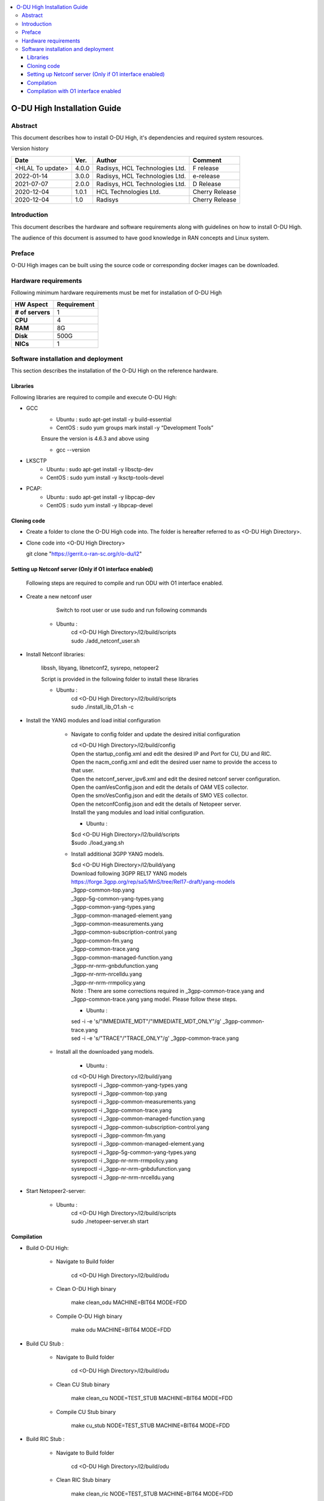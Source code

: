 .. This work is licensed under a Creative Commons Attribution 4.0 International License.
.. http://creativecommons.org/licenses/by/4.0

.. contents::
   :depth: 3
   :local:

O-DU High Installation Guide
*****************************

Abstract
========

This document describes how to install O-DU High, it's dependencies and required system resources.

.. contents::
   :depth: 3
   :local:

Version history


+--------------------+--------------------+--------------------+--------------------+
| **Date**           | **Ver.**           | **Author**         | **Comment**        |
|                    |                    |                    |                    |
+--------------------+--------------------+--------------------+--------------------+
| <HLAL To update>   |  4.0.0             |  Radisys,          |  F release         |
|                    |                    |  HCL Technologies  |                    |
|                    |                    |  Ltd.              |                    |
+--------------------+--------------------+--------------------+--------------------+
| 2022-01-14         |  3.0.0             |  Radisys,          |  e-release         |
|                    |                    |  HCL Technologies  |                    |
|                    |                    |  Ltd.              |                    |
+--------------------+--------------------+--------------------+--------------------+
| 2021-07-07         |  2.0.0             |  Radisys,          |  D Release         |
|                    |                    |  HCL Technologies  |                    |
|                    |                    |  Ltd.              |                    |
+--------------------+--------------------+--------------------+--------------------+
| 2020-12-04         |  1.0.1             |  HCL Technologies  |  Cherry Release    |
|                    |                    |  Ltd.              |                    |
+--------------------+--------------------+--------------------+--------------------+
| 2020-12-04         |  1.0               |  Radisys           |  Cherry Release    |
|                    |                    |                    |                    |
+--------------------+--------------------+--------------------+--------------------+


Introduction
============

This document describes the hardware and software requirements along with guidelines on how to install O-DU High.

The audience of this document is assumed to have good knowledge in RAN concepts and Linux system.


Preface
=======

O-DU High images can be built using the source code or corresponding docker images can be downloaded.


Hardware requirements
=====================

Following minimum hardware requirements must be met for installation of O-DU High

+--------------------+----------------------------------------------------+
| **HW Aspect**      | **Requirement**                                    |
|                    |                                                    |
+--------------------+----------------------------------------------------+
| **# of servers**   | 	1	                                          |
+--------------------+----------------------------------------------------+
| **CPU**            | 	4					          |
|                    |                                                    |
+--------------------+----------------------------------------------------+
| **RAM**            |  8G					          |
|                    |                                                    |
+--------------------+----------------------------------------------------+
| **Disk**           | 	500G				                  |
|                    |                                                    |
+--------------------+----------------------------------------------------+
| **NICs**           | 	1						  |
|                    |                                                    |
+--------------------+----------------------------------------------------+


Software installation and deployment
==========================================

This section describes the installation of the O-DU High on the reference hardware.

Libraries
----------

Following libraries are required to compile and execute O-DU High:

- GCC 
   - Ubuntu : sudo apt-get install -y build-essential
   - CentOS : sudo yum groups mark install -y “Development Tools”

   Ensure the version is 4.6.3 and above using

   -	gcc --version

- LKSCTP
   - Ubuntu : sudo apt-get install -y libsctp-dev
   - CentOS : sudo yum install -y lksctp-tools-devel

- PCAP:
   - Ubuntu : sudo apt-get install -y libpcap-dev
   - CentOS : sudo yum install -y libpcap-devel



Cloning code
--------------

- Create a folder to clone the O-DU High code into. The folder is hereafter referred to as <O-DU High Directory>.

- Clone code into <O-DU High Directory> 

  git clone "https://gerrit.o-ran-sc.org/r/o-du/l2"


Setting up Netconf server (Only if O1 interface enabled)
--------------------------------------------------------
 
  Following steps are required to compile and run ODU with O1 interface enabled.

- Create a new netconf user

      Switch to root user or use sudo and run following commands

   - Ubuntu :
      | cd <O-DU High Directory>/l2/build/scripts
      | sudo ./add_netconf_user.sh

- Install Netconf libraries:

   libssh, libyang, libnetconf2, sysrepo, netopeer2

   Script is provided in the following folder to install these libraries

   - Ubuntu :
       | cd <O-DU High Directory>/l2/build/scripts
       | sudo ./install_lib_O1.sh -c

- Install the YANG modules and load initial configuration

    - Navigate to config folder and update the desired initial configuration

      | cd <O-DU High Directory>/l2/build/config

      | Open the startup_config.xml and edit the desired IP and Port for CU, DU and RIC.
      | Open the nacm_config.xml and edit the desired user name to provide the access to that user.
      | Open the netconf_server_ipv6.xml and edit the desired netconf server configuration.
      | Open the oamVesConfig.json and edit the details of OAM VES collector.
      | Open the smoVesConfig.json and edit the details of SMO VES collector.
      | Open the netconfConfig.json and edit the details of Netopeer server.
      | Install the yang modules and load initial configuration.

      - Ubuntu :
      
      | $cd <O-DU High Directory>/l2/build/scripts
      | $sudo ./load_yang.sh

    - Install additional 3GPP YANG models.

      | $cd <O-DU High Directory>/l2/build/yang

      | Download following 3GPP REL17 YANG models
      | https://forge.3gpp.org/rep/sa5/MnS/tree/Rel17-draft/yang-models

      | _3gpp-common-top.yang
      | _3gpp-5g-common-yang-types.yang
      | _3gpp-common-yang-types.yang
      | _3gpp-common-managed-element.yang
      | _3gpp-common-measurements.yang
      | _3gpp-common-subscription-control.yang
      | _3gpp-common-fm.yang
      | _3gpp-common-trace.yang
      | _3gpp-common-managed-function.yang
      | _3gpp-nr-nrm-gnbdufunction.yang
      | _3gpp-nr-nrm-nrcelldu.yang
      | _3gpp-nr-nrm-rrmpolicy.yang

      | Note : There are some corrections required in _3gpp-common-trace.yang and _3gpp-common-trace.yang yang model. Please follow these steps.

      - Ubuntu :
      
      | sed -i -e 's/"IMMEDIATE_MDT"/"IMMEDIATE_MDT_ONLY"/g' _3gpp-common-trace.yang
      | sed -i -e 's/"TRACE"/"TRACE_ONLY"/g' _3gpp-common-trace.yang

   - Install all the downloaded yang models.

       - Ubuntu :

       | cd <O-DU High Directory>/l2/build/yang
       | sysrepoctl -i      _3gpp-common-yang-types.yang
       | sysrepoctl -i      _3gpp-common-top.yang
       | sysrepoctl -i      _3gpp-common-measurements.yang
       | sysrepoctl -i      _3gpp-common-trace.yang
       | sysrepoctl -i      _3gpp-common-managed-function.yang
       | sysrepoctl -i      _3gpp-common-subscription-control.yang
       | sysrepoctl -i      _3gpp-common-fm.yang
       | sysrepoctl -i      _3gpp-common-managed-element.yang
       | sysrepoctl -i      _3gpp-5g-common-yang-types.yang
       | sysrepoctl -i      _3gpp-nr-nrm-rrmpolicy.yang
       | sysrepoctl -i      _3gpp-nr-nrm-gnbdufunction.yang
       | sysrepoctl -i      _3gpp-nr-nrm-nrcelldu.yang

- Start Netopeer2-server:

   - Ubuntu :
       | cd <O-DU High Directory>/l2/build/scripts
       | sudo ./netopeer-server.sh start


Compilation
------------

- Build O-DU High:

   - Navigate to Build folder

       cd <O-DU High Directory>/l2/build/odu

   - Clean O-DU High binary

       make clean_odu MACHINE=BIT64 MODE=FDD
       

   - Compile O-DU High binary
   
       make odu MACHINE=BIT64 MODE=FDD
       

- Build CU Stub :

   - Navigate to Build folder
   
       cd <O-DU High Directory>/l2/build/odu

   - Clean CU Stub binary
   
       make clean_cu NODE=TEST_STUB MACHINE=BIT64 MODE=FDD

   - Compile CU Stub binary
   
       make cu_stub NODE=TEST_STUB MACHINE=BIT64 MODE=FDD

- Build RIC Stub :

   - Navigate to Build folder
   
       cd <O-DU High Directory>/l2/build/odu

   - Clean RIC Stub binary
   
       make clean_ric NODE=TEST_STUB MACHINE=BIT64 MODE=FDD

   - Compile RIC Stub binary
   
       make ric_stub NODE=TEST_STUB MACHINE=BIT64 MODE=FDD


Compilation with O1 interface enabled
--------------------------------------

- Build O-DU High:

   - Navigate to Build folder

       cd <O-DU High Directory>/l2/build/odu

   - Clean O-DU High binary

       make clean_odu MACHINE=BIT64 MODE=FDD O1_ENABLE=YES
       

   - Compile O-DU High binary
   
       make odu MACHINE=BIT64 MODE=FDD O1_ENABLE=YES
       

- Build CU Stub :

   - Navigate to Build folder
   
       cd <O-DU High Directory>/l2/build/odu

   - Clean CU Stub binary
   
       make clean_cu NODE=TEST_STUB MACHINE=BIT64 MODE=FDD O1_ENABLE=YES

   - Compile CU Stub binary
   
       make cu_stub NODE=TEST_STUB MACHINE=BIT64 MODE=FDD O1_ENABLE=YES

- Build RIC Stub :

   - Navigate to Build folder
   
       cd <O-DU High Directory>/l2/build/odu

   - Clean RIC Stub binary
   
       make clean_ric NODE=TEST_STUB MACHINE=BIT64 MODE=FDD O1_ENABLE=YES

   - Compile RIC Stub binary
   
       make ric_stub NODE=TEST_STUB MACHINE=BIT64 MODE=FDD O1_ENABLE=YES



The above generated images can be found at:

- O-DU High - <O-DU High Directory>/l2/bin/odu

- CU Stub   - <O-DU High Directory>/l2/bin/cu_stub

- RIC Stub  - <O-DU High Directory>/l2/bin/ric_stub

